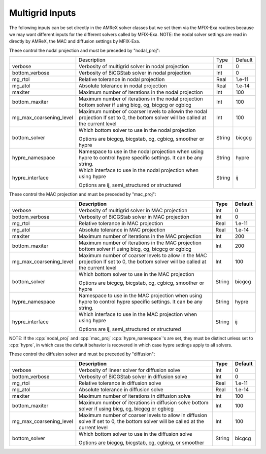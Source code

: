 .. _Chap:InputsMultigrid:

Multigrid Inputs
================

The following inputs can be set directly in the AMReX solver classes but we 
set them via the MFIX-Exa routines because we may want different inputs for the 
different solvers called by MFIX-Exa. 
NOTE: the nodal solver settings are read in directly by AMReX, 
the MAC and diffusion settings by MFIX-Exa. 

These control the nodal projection and must be preceded by "nodal_proj": 

+-------------------------+-----------------------------------------------------------------------+-------------+--------------+
|                         |  Description                                                          |   Type      | Default      |
+-------------------------+-----------------------------------------------------------------------+-------------+--------------+
| verbose                 |  Verbosity of multigrid solver in nodal projection                    |    Int      |   0          |
+-------------------------+-----------------------------------------------------------------------+-------------+--------------+
| bottom_verbose          |  Verbosity of BiCGStab solver in nodal projection                     |    Int      |   0          |
+-------------------------+-----------------------------------------------------------------------+-------------+--------------+
| mg_rtol                 |  Relative tolerance in nodal projection                               |    Real     |   1.e-11     | 
+-------------------------+-----------------------------------------------------------------------+-------------+--------------+
| mg_atol                 |  Absolute tolerance in nodal projection                               |    Real     |   1.e-14     | 
+-------------------------+-----------------------------------------------------------------------+-------------+--------------+
| maxiter                 |  Maximum number of iterations in the nodal projection                 |    Int      |   100        | 
+-------------------------+-----------------------------------------------------------------------+-------------+--------------+
| bottom_maxiter          |  Maximum number of iterations in the nodal projection                 |    Int      |   100        | 
|                         |  bottom solver if using bicg, cg, bicgcg or cgbicg                    |             |              |
+-------------------------+-----------------------------------------------------------------------+-------------+--------------+
| mg_max_coarsening_level |  Maximum number of coarser levels to allowin the nodal projection     |    Int      |   100        | 
|                         |  If set to 0, the bottom solver will be called at the current level   |             |              |
+-------------------------+-----------------------------------------------------------------------+-------------+--------------+
| bottom_solver           |  Which bottom solver to use in the nodal projection                   |  String     |   bicgcg     |
|                         |                                                                       |             |              | 
|                         |  Options are bicgcg, bicgstab, cg, cgbicg, smoother or hypre          |             |              | 
+-------------------------+-----------------------------------------------------------------------+-------------+--------------+
| hypre_namespace         |  Namespace to use in the nodal projection when using hypre            |  String     |   hypre      |
|                         |  to control hypre specific settings. It can be any string.            |             |              | 
+-------------------------+-----------------------------------------------------------------------+-------------+--------------+
| hypre_interface         |  Which interface to use in the nodal projection when using hypre      |  String     |   ij         |
|                         |                                                                       |             |              | 
|                         |  Options are ij, semi_structured or structured                        |             |              | 
+-------------------------+-----------------------------------------------------------------------+-------------+--------------+

These control the MAC projection and must be preceded by "mac_proj":

+-------------------------+-----------------------------------------------------------------------+-------------+--------------+
|                         | Description                                                           |   Type      | Default      |
+=========================+=======================================================================+=============+==============+
| verbose                 |  Verbosity of multigrid solver in MAC projection                      |    Int      |   0          |
+-------------------------+-----------------------------------------------------------------------+-------------+--------------+
| bottom_verbose          |  Verbosity of BiCGStab solver in MAC projection                       |    Int      |   0          |
+-------------------------+-----------------------------------------------------------------------+-------------+--------------+
| mg_rtol                 |  Relative tolerance in MAC projection                                 |    Real     |   1.e-11     | 
+-------------------------+-----------------------------------------------------------------------+-------------+--------------+
| mg_atol                 |  Absolute tolerance in MAC projection                                 |    Real     |   1.e-14     | 
+-------------------------+-----------------------------------------------------------------------+-------------+--------------+
| maxiter                 |  Maximum number of iterations in the MAC projection                   |    Int      |   200        | 
+-------------------------+-----------------------------------------------------------------------+-------------+--------------+
| bottom_maxiter          |  Maximum number of iterations in the MAC projection                   |    Int      |   200        | 
|                         |  bottom solver if using bicg, cg, bicgcg or cgbicg                    |             |              |
+-------------------------+-----------------------------------------------------------------------+-------------+--------------+
| mg_max_coarsening_level |  Maximum number of coarser levels to allow in the MAC projection      |    Int      |   100        | 
|                         |  If set to 0, the bottom solver will be called at the current level   |             |              |
+-------------------------+-----------------------------------------------------------------------+-------------+--------------+
| bottom_solver           |  Which bottom solver to use in the MAC projection                     |  String     |   bicgcg     |
|                         |                                                                       |             |              | 
|                         |  Options are bicgcg, bicgstab, cg, cgbicg, smoother or hypre          |             |              | 
+-------------------------+-----------------------------------------------------------------------+-------------+--------------+
| hypre_namespace         |  Namespace to use in the MAC projection when using hypre              |  String     |   hypre      |
|                         |  to control hypre specific settings. It can be any string.            |             |              | 
+-------------------------+-----------------------------------------------------------------------+-------------+--------------+
| hypre_interface         |  Which interface to use in the MAC projection when using hypre        |  String     |   ij         |
|                         |                                                                       |             |              | 
|                         |  Options are ij, semi_structured or structured                        |             |              | 
+-------------------------+-----------------------------------------------------------------------+-------------+--------------+

NOTE: If the :cpp:`nodal_proj` and :cpp:`mac_proj` :cpp:`hypre_namespace`'s are set, they must be distinct unless set to 
:cpp:`hypre`, in which case the default behavior is recovered in which case hypre settings apply to all solvers.  

These control the diffusion solver and must be preceded by "diffusion":

+-------------------------+-----------------------------------------------------------------------+-------------+--------------+
|                         | Description                                                           |   Type      | Default      |
+=========================+=======================================================================+=============+==============+
| verbose                 |  Verbosity of linear solver for diffusion solve                       |    Int      |   0          |
+-------------------------+-----------------------------------------------------------------------+-------------+--------------+
| bottom_verbose          |  Verbosity of BiCGStab solver in diffusion solve                      |    Int      |   0          |
+-------------------------+-----------------------------------------------------------------------+-------------+--------------+
| mg_rtol                 |  Relative tolerance in diffusion solve                                |    Real     |   1.e-11     | 
+-------------------------+-----------------------------------------------------------------------+-------------+--------------+
| mg_atol                 |  Absolute tolerance in diffusion solve                                |    Real     |   1.e-14     | 
+-------------------------+-----------------------------------------------------------------------+-------------+--------------+
| maxiter                 |  Maximum number of iterations in diffusion solve                      |    Int      |   100        |
+-------------------------+-----------------------------------------------------------------------+-------------+--------------+
| bottom_maxiter          |  Maximum number of iterations in diffusion solve                      |    Int      |   100        |
|                         |  bottom solver if using bicg, cg, bicgcg or cgbicg                    |             |              |
+-------------------------+-----------------------------------------------------------------------+-------------+--------------+
| mg_max_coarsening_level |  Maximum number of coarser levels to allow in diffusion solve         |    Int      |   100        |
|                         |  If set to 0, the bottom solver will be called at the current level   |             |              |
+-------------------------+-----------------------------------------------------------------------+-------------+--------------+
| bottom_solver           |  Which bottom solver to use in the diffusion solve                    |  String     |   bicgcg     |
|                         |                                                                       |             |              | 
|                         |  Options are bicgcg, bicgstab, cg, cgbicg, or smoother                |             |              | 
+-------------------------+-----------------------------------------------------------------------+-------------+--------------+
